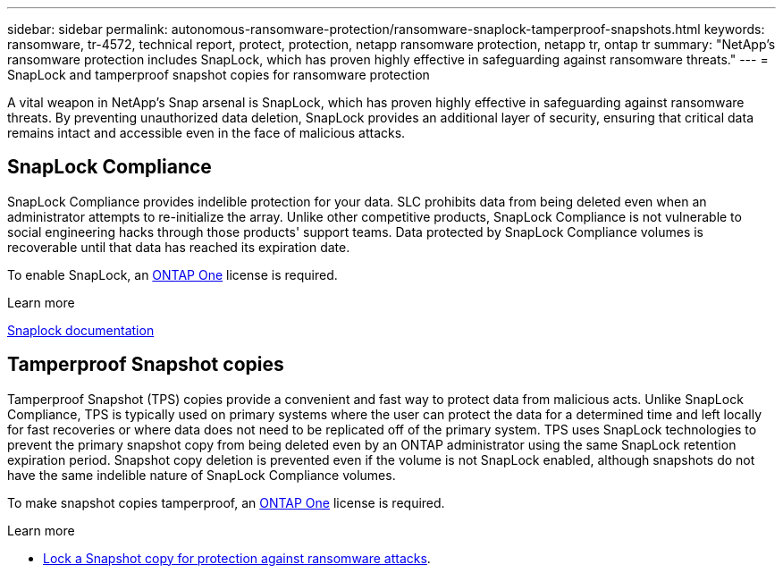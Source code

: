 ---
sidebar: sidebar
permalink: autonomous-ransomware-protection/ransomware-snaplock-tamperproof-snapshots.html
keywords: ransomware, tr-4572, technical report, protect, protection, netapp ransomware protection, netapp tr, ontap tr
summary: "NetApp's ransomware protection includes SnapLock, which has proven highly effective in safeguarding against ransomware threats."
---
= SnapLock and tamperproof snapshot copies for ransomware protection

:hardbreaks:
:nofooter:
:icons: font
:linkattrs:
:imagesdir: ./media

[.lead]
A vital weapon in NetApp's Snap arsenal is SnapLock, which has proven highly effective in safeguarding against ransomware threats. By preventing unauthorized data deletion, SnapLock provides an additional layer of security, ensuring that critical data remains intact and accessible even in the face of malicious attacks.


== SnapLock Compliance
SnapLock Compliance provides indelible protection for your data. SLC prohibits data from being deleted even when an administrator attempts to re-initialize the array. Unlike other competitive products, SnapLock Compliance is not vulnerable to social engineering hacks through those products' support teams. Data protected by SnapLock Compliance volumes is recoverable until that data has reached its expiration date.

To enable SnapLock, an link:../system-admin/manage-licenses-concept.html[ONTAP One] license is required.

.Learn more
link:../snaplock/index.html[Snaplock documentation^]

== Tamperproof Snapshot copies
Tamperproof Snapshot (TPS) copies provide a convenient and fast way to protect data from malicious acts. Unlike SnapLock Compliance, TPS is typically used on primary systems where the user can protect the data for a determined time and left locally for fast recoveries or where data does not need to be replicated off of the primary system. TPS uses SnapLock technologies to prevent the primary snapshot copy from being deleted even by an ONTAP administrator using the same SnapLock retention expiration period. Snapshot copy deletion is prevented even if the volume is not SnapLock enabled, although snapshots do not have the same indelible nature of SnapLock Compliance volumes.

To make snapshot copies tamperproof, an link:../system-admin/manage-licenses-concept.html[ONTAP One] license is required.

.Learn more

* link:../snaplock/snapshot-lock-concept.html[Lock a Snapshot copy for protection against ransomware attacks^].

// 2024-8-21 ontapdoc-1811